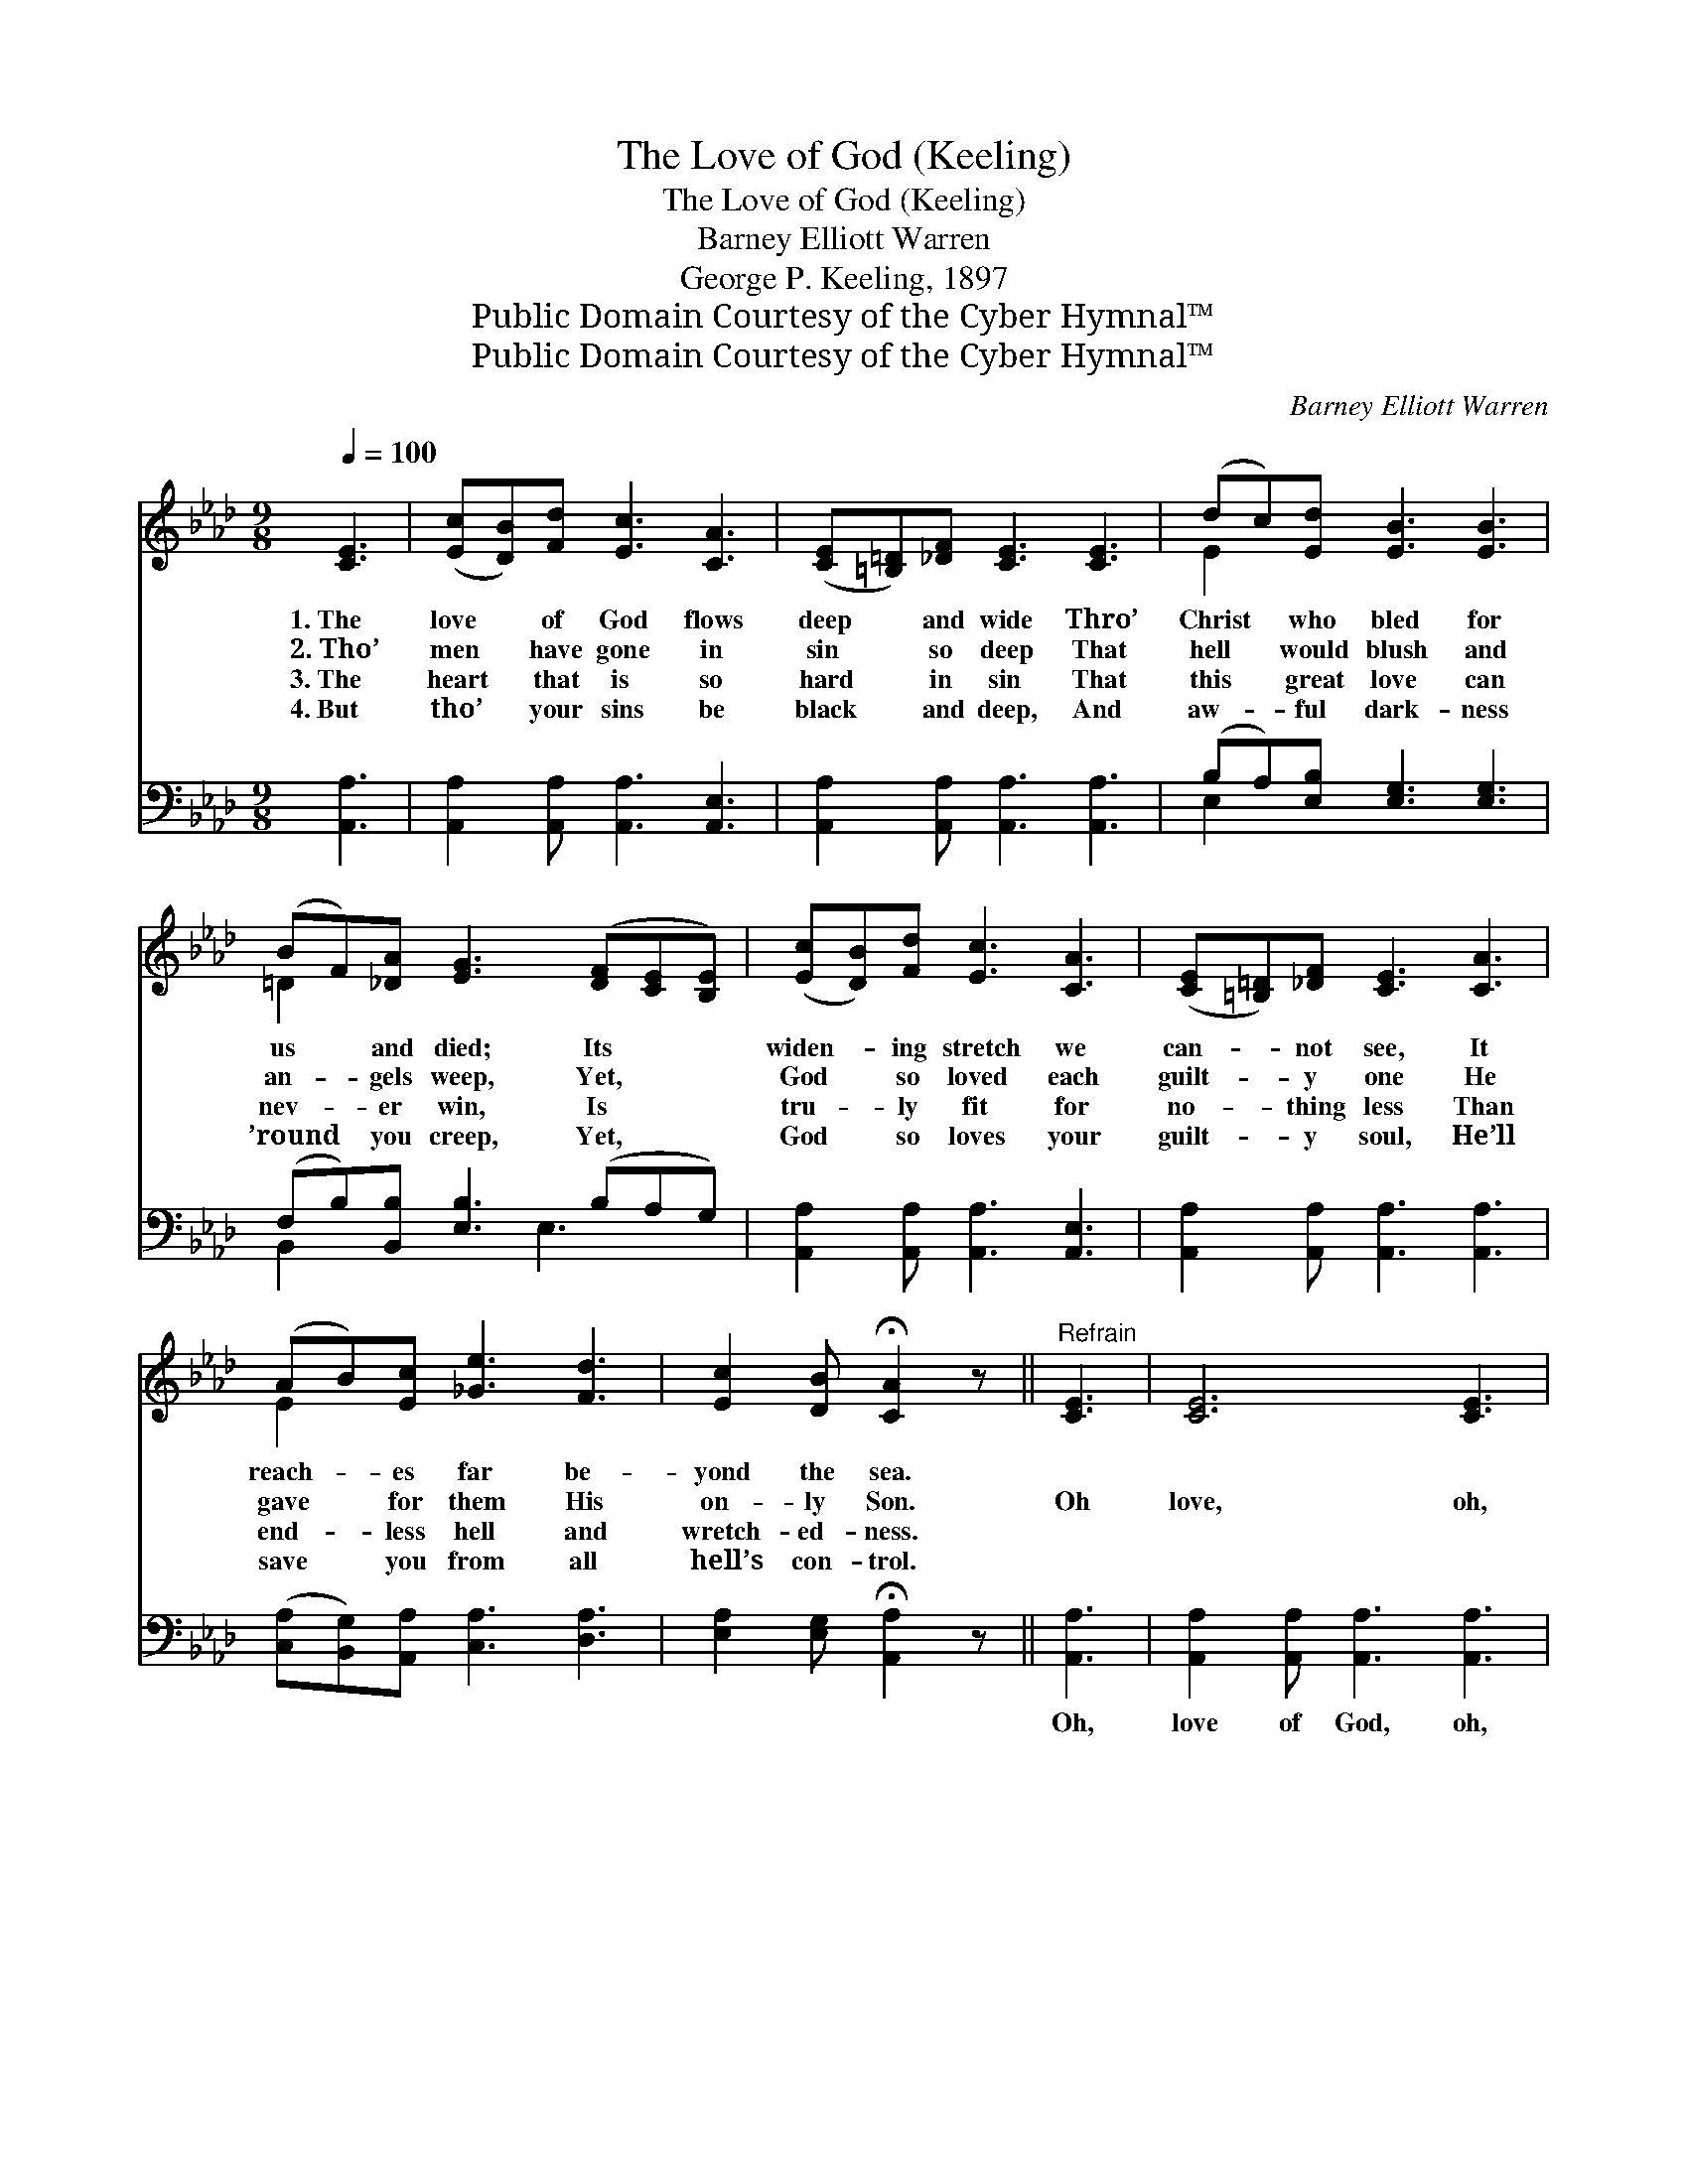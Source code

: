 X:1
T:The Love of God (Keeling)
T:The Love of God (Keeling)
T:Barney Elliott Warren
T:George P. Keeling, 1897
T:Public Domain Courtesy of the Cyber Hymnal™
T:Public Domain Courtesy of the Cyber Hymnal™
C:Barney Elliott Warren
Z:Public Domain
Z:Courtesy of the Cyber Hymnal™
%%score ( 1 2 ) ( 3 4 )
L:1/8
Q:1/4=100
M:9/8
K:Ab
V:1 treble 
V:2 treble 
V:3 bass 
V:4 bass 
V:1
 [CE]3 | ([Ec][DB])[Fd] [Ec]3 [CA]3 | ([CE][=B,=D])[_DF] [CE]3 [CE]3 | (dc)[Ed] [EB]3 [EB]3 | %4
w: 1.~The|love * of God flows|deep * and wide Thro’|Christ * who bled for|
w: 2.~Tho’|men * have gone in|sin * so deep That|hell * would blush and|
w: 3.~The|heart * that is so|hard * in sin That|this * great love can|
w: 4.~But|tho’ * your sins be|black * and deep, And|aw- * ful dark- ness|
 (BF)[_DA] [EG]3 ([DF][CE][B,E]) | ([Ec][DB])[Fd] [Ec]3 [CA]3 | ([CE][=B,=D])[_DF] [CE]3 [CA]3 | %7
w: us * and died; Its * *|widen- * ing stretch we|can- * not see, It|
w: an- * gels weep, Yet, * *|God * so loved each|guilt- * y one He|
w: nev- * er win, Is * *|tru- * ly fit for|no- * thing less Than|
w: ’round * you creep, Yet, * *|God * so loves your|guilt- * y soul, He’ll|
 (AB)[Ec] [_Ge]3 [Fd]3 | [Ec]2 [DB] !fermata![CA]2 z ||"^Refrain" [CE]3 | [CE]6 [CE]3 | %11
w: reach- * es far be-|yond the sea.|||
w: gave * for them His|on- ly Son.|Oh|love, oh,|
w: end- * less hell and|wretch- ed- ness.|||
w: save * you from all|hell’s con- trol.|||
 [DF]6 [DF]3 | [CE]2 [EA] ([Ac]2 [EB]) [FA]3 | [GB]3- [GB]2 z d3 x | [Ec]3 [EA]3 (BA)[DF] | %15
w: ||||
w: love, oh,|love of God * so|free; * He|proved His love * for|
w: ||||
w: ||||
 [CE]2 [CA] [Ec]3 [_Ge]3 | [Fd]2 [FB] [Ec]3 [DB]3 | [CA]3- [CA]2 z |] %18
w: |||
w: you and me Up-|on dark Cal- va-|ry. *|
w: |||
w: |||
V:2
 x3 | x9 | x9 | E2 x7 | =D2 x7 | x9 | x9 | E2 x7 | x6 || x3 | x9 | x9 | x9 | x6 (G2 E) x | %14
 x6 F2 x | x9 | x9 | x6 |] %18
V:3
 [A,,A,]3 | [A,,A,]2 [A,,A,] [A,,A,]3 [A,,E,]3 | [A,,A,]2 [A,,A,] [A,,A,]3 [A,,A,]3 | %3
w: |||
 (B,A,)[E,B,] [E,G,]3 [E,G,]3 | (F,B,)[B,,B,] [E,B,]3 (B,A,G,) | %5
w: ||
 [A,,A,]2 [A,,A,] [A,,A,]3 [A,,E,]3 | [A,,A,]2 [A,,A,] [A,,A,]3 [A,,A,]3 | %7
w: ||
 ([C,A,][B,,G,])[A,,A,] [C,A,]3 [D,A,]3 | [E,A,]2 [E,G,] !fermata![A,,A,]2 z || [A,,A,]3 | %10
w: ||Oh,|
 [A,,A,]2 [A,,A,] [A,,A,]3 [A,,A,]3 | [D,A,]2 [D,A,] [D,A,]3 [D,A,]3 | [A,,A,]2 [A,,C] E3 [F,=D]3 | %13
w: love of God, oh,|love of God, *|* * pure *|
 E4 E,2 z (B,2 G,) | [A,,A,]3 [C,A,]3 [D,A,]2 [D,A,] | [A,,A,]2 [A,,A,] [A,,A,]3 [C,A,]3 | %16
w: and free; * *|||
 [D,A,]2 [D,A,] [E,A,]3 [E,G,]3 | [A,,A,]3- [A,,A,]2 z |] %18
w: ||
V:4
 x3 | x9 | x9 | E,2 x7 | B,,2 x3 E,3 x | x9 | x9 | x9 | x6 || x3 | x9 | x9 | x3 (A,2 G,) x3 | %13
 E,2 E, E,3 x4 | x9 | x9 | x9 | x6 |] %18

